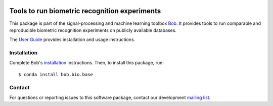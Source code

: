 .. vim: set fileencoding=utf-8 :
.. Tue 16 Aug 15:00:20 CEST 2016

.. image:: http://img.shields.io/badge/docs-stable-yellow.svg
   :target: http://pythonhosted.org/bob.bio.base/index.html
.. image:: http://img.shields.io/badge/docs-latest-orange.svg
   :target: https://www.idiap.ch/software/bob/docs/latest/bioidiap/bob.bio.base/master/index.html
.. image:: https://gitlab.idiap.ch/bob/bob.bio.base/badges/master/build.svg
   :target: https://gitlab.idiap.ch/bob/bob.bio.base/commits/master
.. image:: https://gitlab.idiap.ch/bob/bob.bio.base/badges/master/coverage.svg
   :target: https://gitlab.idiap.ch/bob/bob.bio.base/commits/master
.. image:: https://img.shields.io/badge/gitlab-project-0000c0.svg
   :target: https://gitlab.idiap.ch/bob/bob.bio.base
.. image:: http://img.shields.io/pypi/v/bob.bio.base.svg
   :target: https://pypi.python.org/pypi/bob.bio.base
.. image:: http://img.shields.io/pypi/dm/bob.bio.base.svg
   :target: https://pypi.python.org/pypi/bob.bio.base


================================================
 Tools to run biometric recognition experiments
================================================

This package is part of the signal-processing and machine learning toolbox
Bob_. It provides tools to run comparable and reproducible biometric
recognition experiments on publicly available databases.

The `User Guide`_ provides installation and usage instructions.


Installation
------------

Complete Bob's `installation`_ instructions. Then, to install this package,
run::

  $ conda install bob.bio.base


Contact
-------

For questions or reporting issues to this software package, contact our
development `mailing list`_.


.. Place your references here:
.. _bob: https://www.idiap.ch/software/bob
.. _installation: https://www.idiap.ch/software/bob/install
.. _mailing list: https://www.idiap.ch/software/bob/discuss
.. _user guide: http://pythonhosted.org/bob.bio.base
